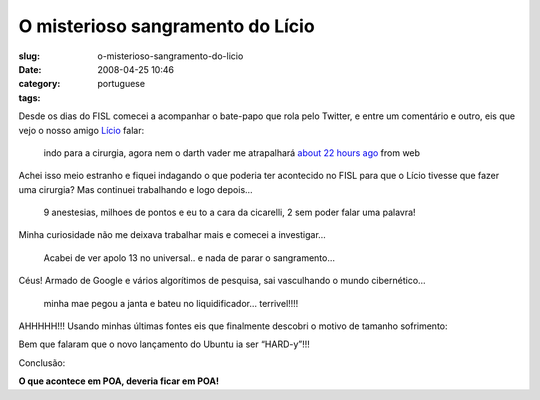 O misterioso sangramento do Lício
##################################
:slug: o-misterioso-sangramento-do-licio
:date: 2008-04-25 10:46
:category:
:tags: portuguese

Desde os dias do FISL comecei a acompanhar o bate-papo que rola pelo
Twitter, e entre um comentário e outro, eis que vejo o nosso amigo
`Lício <http://twitter.com/licio>`__ falar:

    indo para a cirurgia, agora nem o darth vader me atrapalhará `about
    22 hours ago <http://twitter.com/licio/statuses/795968107>`__ from
    web

Achei isso meio estranho e fiquei indagando o que poderia ter acontecido
no FISL para que o Lício tivesse que fazer uma cirurgia? Mas continuei
trabalhando e logo depois…

    9 anestesias, milhoes de pontos e eu to a cara da cicarelli, 2 sem
    poder falar uma palavra!

Minha curiosidade não me deixava trabalhar mais e comecei a investigar…

    Acabei de ver apolo 13 no universal.. e nada de parar o sangramento…

Céus! Armado de Google e vários algorítimos de pesquisa, sai vasculhando
o mundo cibernético…

    minha mae pegou a janta e bateu no liquidificador… terrivel!!!!

AHHHHH!!! Usando minhas últimas fontes eis que finalmente descobri o
motivo de tamanho sofrimento:

|image0|

Bem que falaram que o novo lançamento do Ubuntu ia ser “HARD-y”!!!

Conclusão:

**O que acontece em POA, deveria ficar em POA!**

.. |image0| image:: http://farm4.static.flickr.com/3226/2436824100_cfb8d7eb59_d.jpg

